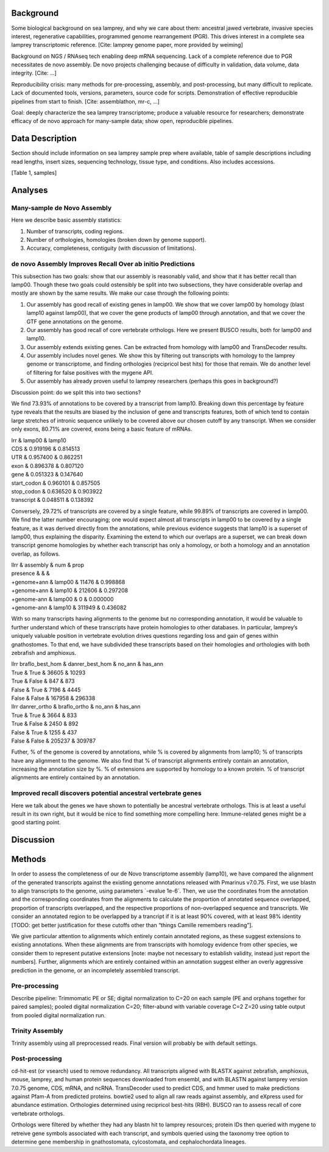 Background
==========

Some biological background on sea lamprey, and why we care about them:
ancestral jawed vertebrate, invasive species interest, regenerative
capabilities, programmed genome rearrangement (PGR). This drives
interest in a complete sea lamprey transcriptomic reference. [Cite:
lamprey genome paper, more provided by weiming]

Background on NGS / RNAseq tech enabling deep mRNA sequencing. Lack of a
complete reference due to PGR necessitates de novo assembly. De novo
projects challenging because of difficulty in validation, data volume,
data integrity. [Cite: ...]

Reproducibility crisis: many methods for pre-processing, assembly, and
post-processing, but many difficult to replicate. Lack of documented
tools, versions, parameters, source code for scripts. Demonstration of
effective reproducible pipelines from start to finish. [Cite:
assemblathon, mr-c, ...]

Goal: deeply characterize the sea lamprey transcriptome; produce a
valuable resource for researchers; demonstrate efficacy of de novo
approach for many-sample data; show open, reproducible pipelines.

Data Description
================

Section should include information on sea lamprey sample prep where
available, table of sample descriptions including read lengths, insert
sizes, sequencing technology, tissue type, and conditions. Also includes
accessions.

[Table 1, samples]

Analyses
========

Many-sample de Novo Assembly
----------------------------

Here we describe basic assembly statistics:

#. Number of transcripts, coding regions.

#. Number of orthologies, homologies (broken down by genome support).

#. Accuracy, completeness, contiguity (with discussion of limitations).

de novo Assembly Improves Recall Over ab initio Predictions
-----------------------------------------------------------

This subsection has two goals: show that our assembly is reasonably
valid, and show that it has better recall than lamp00. Though these two
goals could ostensibly be split into two subsections, they have
considerable overlap and mostly are shown by the same results. We make
our case through the following points:

#. Our assembly has good recall of existing genes in lamp00. We show
   that we cover lamp00 by homology (blast lamp10 against lamp00), that
   we cover the gene products of lamp00 through annotation, and that we
   cover the GTF gene annotations on the genome.

#. Our assembly has good recall of core vertebrate orthologs. Here we
   present BUSCO results, both for lamp00 and lamp10.

#. Our assembly extends existing genes. Can be extracted from homology
   with lamp00 and TransDecoder results.

#. Our assembly includes novel genes. We show this by filtering out
   transcripts with homology to the lamprey genome or transcriptome, and
   finding orthologies (recipricol best hits) for those that remain. We
   do another level of filtering for false positives with the mygene
   API.

#. Our assembly has already proven useful to lamprey researchers
   (perhaps this goes in background?)

Discussion point: do we split this into two sections?

We find 73.93% of annotations to be covered by a transcript from lamp10.
Breaking down this percentage by feature type reveals that the results
are biased by the inclusion of gene and transcripts features, both of
which tend to contain large stretches of intronic sequence unlikely to
be covered above our chosen cutoff by any transcript. When we consider
only exons, 80.71% are covered, exons being a basic feature of mRNAs.

| lrr & lamp00 & lamp10
| CDS & 0.919196 & 0.814513
| UTR & 0.957400 & 0.862251
| exon & 0.896378 & 0.807120
| gene & 0.051323 & 0.147640
| start\_codon & 0.960101 & 0.857505
| stop\_codon & 0.636520 & 0.903922
| transcript & 0.048511 & 0.138392

Conversely, 29.72% of transcripts are covered by a single feature, while
99.89% of transcripts are covered in lamp00. We find the latter number
encouraging; one would expect almost all transcripts in lamp00 to be
covered by a single feature, as it was derived directly from the
annotations, while previous evidence suggests that lamp10 is a superset
of lamp00, thus explaining the disparity. Examining the extend to which
our overlaps are a superset, we can break down transcript genome
homologies by whether each transcript has only a homology, or both a
homology and an annotation overlap, as follows.

| llrr & assembly & num & prop
| presence & & &
| +genome+ann & lamp00 & 11476 & 0.998868
| +genome+ann & lamp10 & 212606 & 0.297208
| +genome-ann & lamp00 & 0 & 0.000000
| +genome-ann & lamp10 & 311949 & 0.436082

With so many transcripts having alignments to the genome but no
corresponding annotation, it would be valuable to further understand
which of these transcripts have protein homologies to other databases.
In particular, lamprey’s uniquely valuable position in vertebrate
evolution drives questions regarding loss and gain of genes within
gnathostomes. To that end, we have subdivided these transcripts based on
their homologies and orthologies with both zebrafish and amphioxus.

| llrr braflo\_best\_hom & danrer\_best\_hom & no\_ann & has\_ann
| True & True & 36605 & 10293
| True & False & 847 & 873
| False & True & 7196 & 4445
| False & False & 167958 & 296338

| llrr danrer\_ortho & braflo\_ortho & no\_ann & has\_ann
| True & True & 3664 & 833
| True & False & 2450 & 892
| False & True & 1255 & 437
| False & False & 205237 & 309787

Futher, % of the genome is covered by annotations, while % is covered by
alignments from lamp10; % of transcripts have any alignment to the
genome. We also find that % of transcript alignments entirely contain an
annotation, increasing the annotation size by %. % of extensions are
supported by homology to a known protein. % of transcript alignments are
entirely contained by an annotation.

Improved recall discovers potential ancestral vertebrate genes
--------------------------------------------------------------

Here we talk about the genes we have shown to potentially be ancestral
vertebrate orthologs. This is at least a useful result in its own right,
but it would be nice to find something more compelling here.
Immune-related genes might be a good starting point.

Discussion
==========

Methods
=======

In order to assess the completeness of our de Novo transcriptome
assembly (lamp10), we have compared the alignment of the generated
transcripts against the existing genome annotations released with
Pmarinus v7.0.75. First, we use blastn to align transcripts to the
genome, using parameters \`-evalue 1e-6\`. Then, we use the coordinates
from the annotation and the corresponding coordinates from the
alignments to calculate the proportion of annotated sequence overlapped,
proportion of transcripts overlapped, and the respective proportions of
non-overlapped sequence and transcripts. We consider an annotated region
to be overlapped by a trancript if it is at least 90% covered, with at
least 98% identity [TODO: get better justification for these cutoffs
other than “things Camille remembers reading”].

We give particular attention to alignments which entirely contain
annotated regions, as these suggest extensions to existing annotations.
When these alignments are from transcripts with homology evidence from
other species, we consider them to represent putative extensions [note:
maybe not necessary to establish validity, instead just report the
numbers]. Further, alignments which are entirely contained within an
annotation suggest either an overly aggressive prediction in the genome,
or an incompletely assembled transcript.

Pre-processing
--------------

Describe pipeline: Trimmomatic PE or SE; digital normalization to C=20
on each sample (PE and orphans together for paired samples); pooled
digital normalization C=20; filter-abund with variable coverage C=2 Z=20
using table output from pooled digital normalization run.

Trinity Assembly
----------------

Trinity assembly using all preprocessed reads. Final version will
probably be with default settings.

Post-processing
---------------

cd-hit-est (or vsearch) used to remove redundancy. All transcripts
aligned with BLASTX against zebrafish, amphioxus, mouse, lamprey, and
human protein sequences downloaded from ensembl, and with BLASTN against
lamprey version 7.0.75 genome, CDS, mRNA, and ncRNA. TransDecoder used
to predict CDS, and hmmer used to make predictions against Pfam-A from
predicted proteins. bowtie2 used to align all raw reads against
assembly, and eXpress used for abundance estimation. Orthologies
determined using recipricol best-hits (RBH). BUSCO ran to assess recall
of core vertebrate orthologs.

Orthologs were filtered by whether they had any blastn hit to lamprey
resources; protein IDs then queried with mygene to retreive gene symbols
associated with each transcript, and symbols queried using the taxonomy
tree option to determine gene membership in gnathostomata, cylcostomata,
and cephalochordata lineages.
